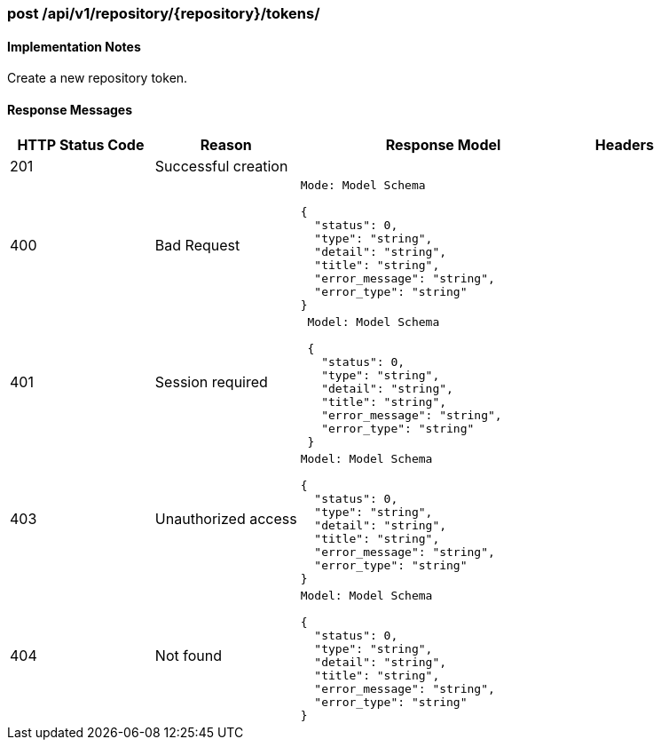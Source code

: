=== post /api/v1/repository/{repository}/tokens/

==== Implementation Notes

Create a new repository token.

==== Response Messages
[width="100%",cols="2,2,4l,1"options="header"]
|===
|HTTP Status Code |Reason |Response Model |Headers
|201 |Successful creation | |
|400 |Bad Request
|Mode: Model Schema

{
  "status": 0,
  "type": "string",
  "detail": "string",
  "title": "string",
  "error_message": "string",
  "error_type": "string"
}
|
|401 | Session required |

 Model: Model Schema

 {
   "status": 0,
   "type": "string",
   "detail": "string",
   "title": "string",
   "error_message": "string",
   "error_type": "string"
 } |


|403 |Unauthorized access|
Model: Model Schema

{
  "status": 0,
  "type": "string",
  "detail": "string",
  "title": "string",
  "error_message": "string",
  "error_type": "string"
} |

|404
|Not found

|Model: Model Schema

{
  "status": 0,
  "type": "string",
  "detail": "string",
  "title": "string",
  "error_message": "string",
  "error_type": "string"
}

|
|===
